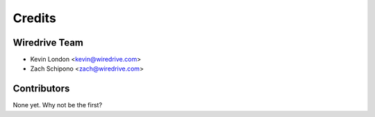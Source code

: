 =======
Credits
=======

Wiredrive Team
----------------

* Kevin London <kevin@wiredrive.com>
* Zach Schipono <zach@wiredrive.com>


Contributors
------------

None yet. Why not be the first?
